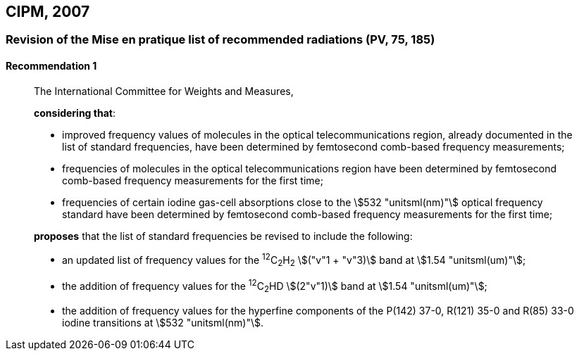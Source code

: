 [[cipm2007]]
== CIPM, 2007

[[cipm2007r1]]
=== Revision of the Mise en pratique list of recommended radiations (PV, 75, 185)

[[cipm2007r1r1]]
==== Recommendation 1
____

The International Committee for Weights and Measures,

*considering that*:

* improved frequency values of molecules in the optical telecommunications region, already documented in the list of standard frequencies, have been determined by femtosecond comb-based frequency measurements; 
* frequencies of molecules in the optical telecommunications region have been determined by femtosecond comb-based frequency measurements for the first time; 
* frequencies of certain iodine gas-cell absorptions close to the stem:[532 "unitsml(nm)"] optical frequency standard have been determined by femtosecond comb-based frequency measurements for the first time; 

*proposes* that the list of standard frequencies be revised to include the following:

* an updated list of frequency values for the ^12^C~2~H~2~ stem:[("v"1 + "v"3)] band at stem:[1.54 "unitsml(um)"];
* the addition of frequency values for the ^12^C~2~HD stem:[(2"v"1)] band at stem:[1.54 "unitsml(um)"];
* the addition of frequency values for the hyperfine components of the P(142) 37-0, R(121) 35-0 and R(85) 33-0 iodine transitions at stem:[532 "unitsml(nm)"].
____
